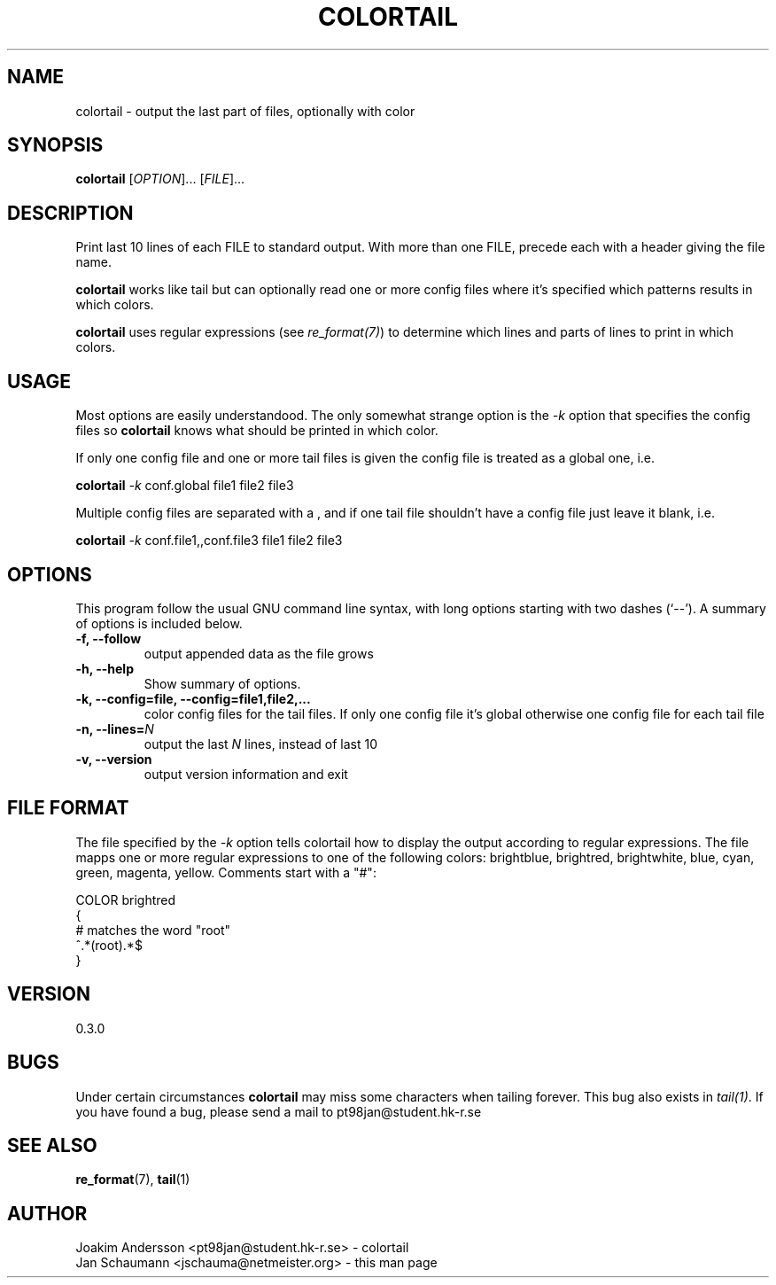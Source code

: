 .\" $OpenBSD$
.TH COLORTAIL 1 "August 02, 2001" "System Utilities" colortail
.SH NAME
colortail \- output the last part of files, optionally with color

.SH SYNOPSIS
.B colortail
[\fIOPTION\fR]... [\fIFILE\fR]...

.SH DESCRIPTION
Print last 10 lines of each FILE to standard output.
With more than one FILE, precede each with a header giving the file name.

\fBcolortail\fR works like tail but can optionally read one or more config files
where it's specified which patterns results in which colors.

\fBcolortail\fR uses regular expressions (see \fIre_format(7)\fR) to determine
which lines and parts of lines to print in which colors.

.SH USAGE
Most options are easily understandood. The only somewhat strange option is the
\fI-k\fR option that specifies the config files so \fBcolortail\fR knows what
should be printed in which color.

If only one config file and one or more tail files is given the config file
is treated as a global one, i.e.

\fBcolortail\fR \fI-k\fR conf.global file1 file2 file3

Multiple config files are separated with a , and if one tail file shouldn't
have a config file just leave it blank, i.e.

\fBcolortail\fR \fI-k\fR conf.file1,,conf.file3 file1 file2 file3

.SH OPTIONS
This program follow the usual GNU command line syntax, with long options
starting with two dashes (`--'). A summary of options is included below.

.TP
.B \-f, \-\-follow
output appended data as the file grows

.TP
.B \-h, \-\-help
Show summary of options.
.TP
.B \-k, \-\-config=file, \-\-config=file1,file2,...
color config files for the tail files. If only one config file it's global
otherwise one config file for each tail file
.TP
\fB\-n, \-\-lines=\fR\fIN\fR
output the last \fIN\fR lines, instead of last 10
.TP
.TP
.B \-v, \-\-version
output version information and exit

.SH FILE FORMAT
The file specified by the \fI-k\fR option tells colortail how to display the
output according to regular expressions.  The file mapps one or more regular
expressions to one of the following colors: brightblue, brightred,
brightwhite, blue, cyan, green, magenta, yellow.  Comments start with a "#":

COLOR brightred
.br
{
.br
# matches the word "root"
.br
^.*(root).*$
.br
}
.br

.SH VERSION
0.3.0

.SH BUGS

Under certain circumstances \fBcolortail\fR may miss some characters when
tailing forever.  This bug also exists in \fItail(1)\fR.  If you have found a
bug, please send a mail to pt98jan@student.hk-r.se

.SH SEE ALSO
.BR re_format (7),
.BR tail (1)

.SH AUTHOR
.nr
Joakim Andersson <pt98jan@student.hk-r.se> - colortail
.br
Jan Schaumann <jschauma@netmeister.org> - this man page
